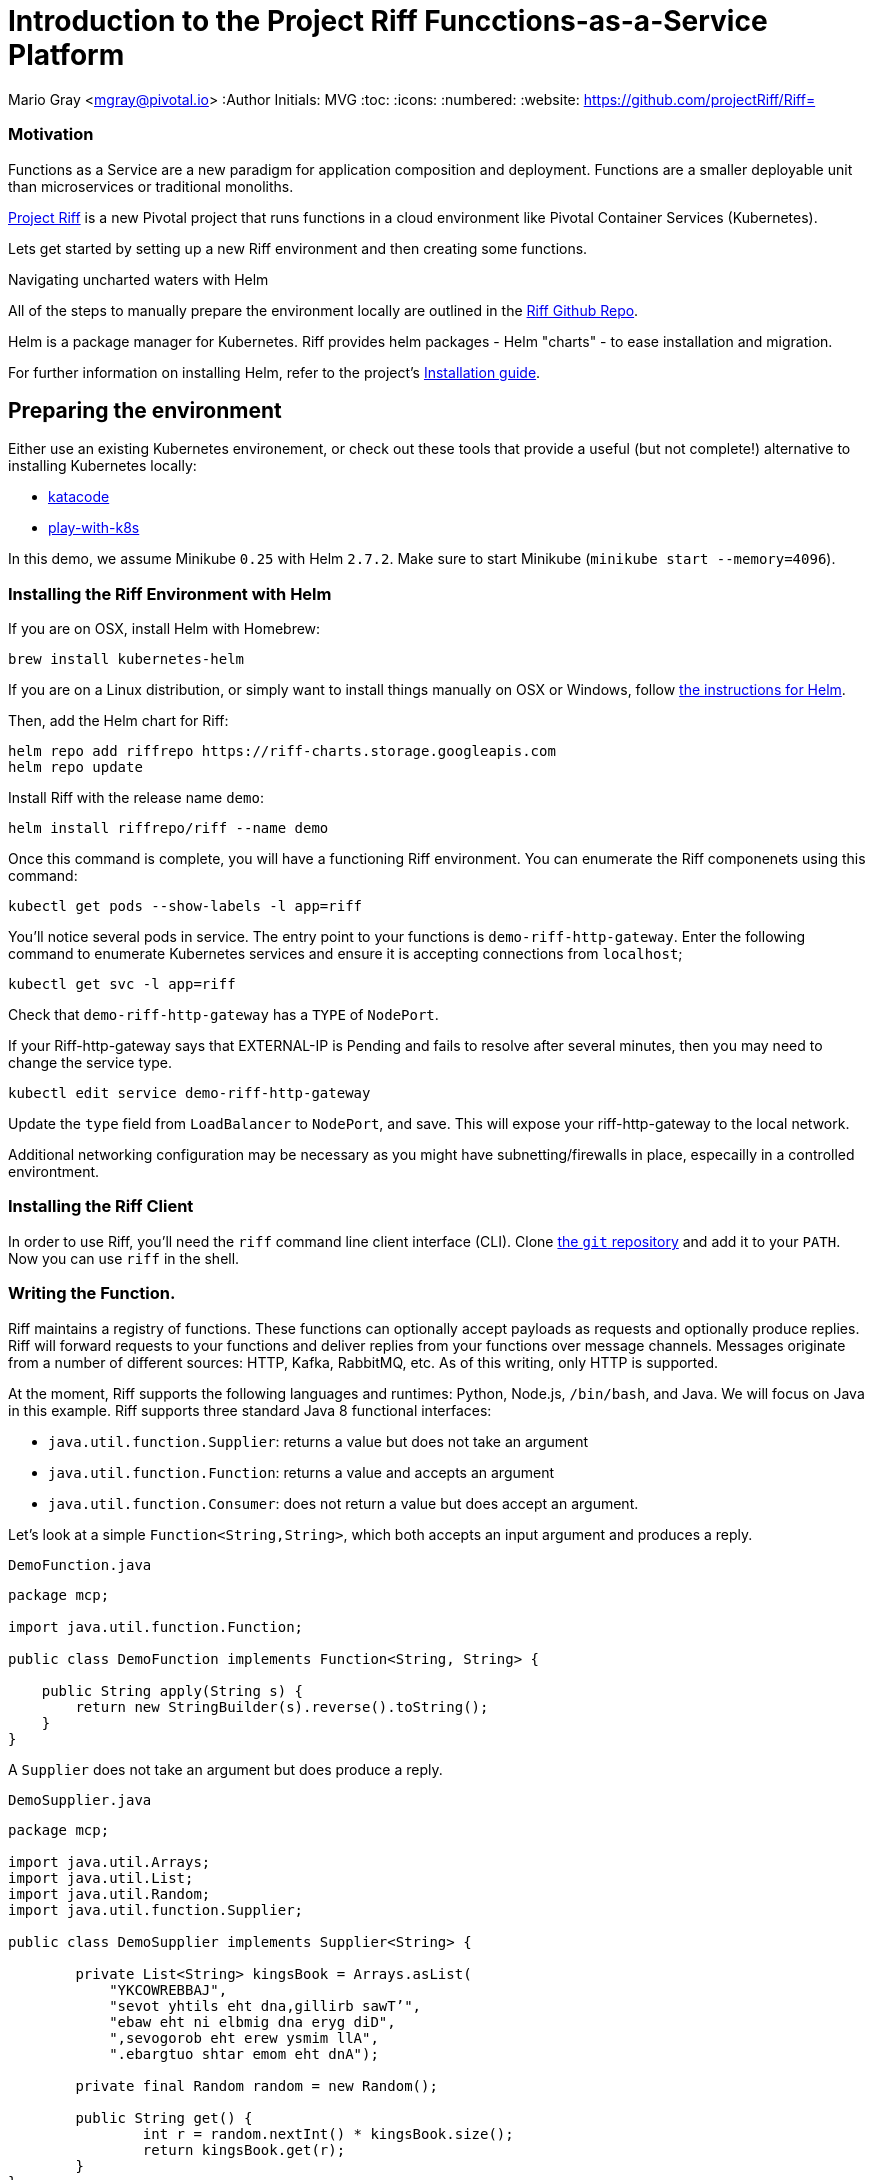 = Introduction to the Project Riff Funcctions-as-a-Service Platform

Mario Gray <mgray@pivotal.io>
:Author Initials: MVG
:toc:
:icons:
:numbered:
:website: https://github.com/projectRiff/Riff=


=== Motivation
Functions as a Service are a new paradigm for application composition and deployment.
Functions are a smaller deployable unit than microservices or traditional monoliths.

https://projectRiff.io/[Project Riff] is a new Pivotal project that runs functions in a 
cloud environment like Pivotal Container Services (Kubernetes).

Lets get started by setting up a new Riff environment and then creating some functions.

.Navigating uncharted waters with Helm
**********************************************************************

All of the steps to manually prepare the environment locally are
outlined in the https://github.com/projectRiff/Riff[Riff Github Repo].

Helm is a package manager for Kubernetes. Riff provides helm packages
- Helm "charts" - to ease installation and migration.

For further information on installing Helm, refer to the project's 
https://docs.helm.sh/using_helm/#from-script[Installation guide].

**********************************************************************

[[X7]]
== Preparing the environment
Either use an existing Kubernetes environement, or check out these 
tools that provide a useful (but not complete!) alternative to
installing Kubernetes locally:

* https://www.katacoda.com/courses/Kubernetes/playground[katacode]
* https://labs.play-with-k8s.com/[play-with-k8s]

In this demo, we assume Minikube `0.25` with Helm `2.7.2`.
Make sure to start Minikube (`minikube start --memory=4096`).


[[X8]]
=== Installing the Riff Environment with Helm

If you are on OSX, install Helm with Homebrew:

[source,script,indent=0]
----
brew install kubernetes-helm
----

If you are on a Linux distribution, or simply want to install things manually on OSX or Windows,
follow https://github.com/Kubernetes/helm[the instructions for Helm].

Then, add the Helm chart for Riff:

[source,script,indent=0]
----
helm repo add riffrepo https://riff-charts.storage.googleapis.com
helm repo update
----

Install Riff with the release name `demo`:

[source,script,indent=0]
----
helm install riffrepo/riff --name demo
----

Once this command is complete, you will have a functioning Riff
environment. You can enumerate the Riff componenets using this command:

[source,script,indent=0]
----
kubectl get pods --show-labels -l app=riff
----

You'll notice several pods in service. The entry point to your functions
is `demo-riff-http-gateway`. Enter the following command to enumerate
Kubernetes services and ensure it is accepting connections from  `localhost`;

[source,script,indent=0]
----
kubectl get svc -l app=riff
----

Check that `demo-riff-http-gateway` has a `TYPE` of `NodePort`.

**********************************************************************
If your Riff-http-gateway says that EXTERNAL-IP is Pending and fails
to resolve after several minutes, then you may need to change the 
service type.

[source,script,indent=0]
----
kubectl edit service demo-riff-http-gateway
----
Update the `type` field from `LoadBalancer` to `NodePort`, and save.
This will expose your riff-http-gateway to the local network.

Additional networking configuration may be necessary as you might 
have subnetting/firewalls in place, especailly in a controlled 
environtment.
**********************************************************************

=== Installing the Riff Client

In order to use Riff, you'll need the `riff` command line client interface (CLI).
Clone https://github.com/projectRiff/Riff[the `git` repository] and add it to your `PATH`.
Now you can use `riff` in the shell.

=== Writing the Function.

Riff maintains a registry of functions. These functions can optionally accept payloads as requests
and optionally produce replies. Riff will forward requests to your functions and deliver replies
from your functions over message channels. Messages originate from a number of different sources:
HTTP, Kafka, RabbitMQ, etc. As of this writing, only HTTP is supported.

At the moment, Riff supports the following languages and runtimes: Python, Node.js, `/bin/bash`, and Java.
We will focus on Java in this example. Riff supports three standard Java 8 functional interfaces:

* `java.util.function.Supplier`: returns a value but does not take an argument
* `java.util.function.Function`: returns a value and accepts an argument
* `java.util.function.Consumer`: does not return a value but does accept an argument.

Let's look at a simple `Function<String,String>`, which both accepts an input argument and produces a reply.

.`DemoFunction.java`
[source,java,indent=0]
----
package mcp;

import java.util.function.Function;

public class DemoFunction implements Function<String, String> {

    public String apply(String s) {
        return new StringBuilder(s).reverse().toString();
    }
}
----

A `Supplier`  does not take an argument but does produce a reply.

.`DemoSupplier.java`
[source,java]
----
package mcp;

import java.util.Arrays;
import java.util.List;
import java.util.Random;
import java.util.function.Supplier;

public class DemoSupplier implements Supplier<String> {

	private List<String> kingsBook = Arrays.asList(
            "YKCOWREBBAJ",
            "sevot yhtils eht dna,gillirb sawT’",
            "ebaw eht ni elbmig dna eryg diD",
            ",sevogorob eht erew ysmim llA",
            ".ebargtuo shtar emom eht dnA");

	private final Random random = new Random();

	public String get() {
		int r = random.nextInt() * kingsBook.size();
		return kingsBook.get(r);
	}
}
----

A `Consumer` does not accept an input argument, but does produce a reply.

.`DemoConsumer.java`
[source,java]
----
package mcp;

import lombok.extern.java.Log;

import java.util.function.Consumer;

@Log
public class DemoConsumer implements Consumer<String> {

    public void accept(String s) {
        log.info(s);
    }
}
----

=== Executing the function

We will need to create and deploy our function in a container. We can create our own `Dockerfile`,
service description (`.yaml`) configuration, and container images manually if we wanted to.
There is no need to, though, as Riff 0.0.3 will do all this for us!

.Deploy the `Function<String,String>`
[source,script]
----
riff create --name demofn --input reverse-in \
    --protocol pipes --artifact target/demofn-0.0.1.jar \
    --handler mcp.DemoFunction
----

This command creates a function. You specify the input and output topics, a fully
qualified classname and method, and the artifact (.jar) that contains the class.
Your topics are logical names for pipes that conduct requests and replies between
functions.

The following command will locate your `riff-http-gateway`'s IP and port,
then create an HTTP request that will be sent to the `reverse-in` topic.
We tell Riff to wait for a response payload from the input topic with
the `--reply` parameter.

.`riff-publish.sh`
[source,script]
----
riff publish --input reverse-in --data OIRAM --reply
----

Ultimately, the `Riff publish` comand issues an HTTP request to a REST API.
You can do the same thing with any standard HTTP client such as `curl`.

.`riff-curl.sh`
[source,script]
----
curl -H Content-Type: text/plain http://192.168.99.100:30101/messages/demoinput -d OIRAM
----